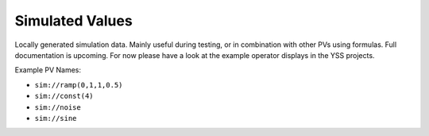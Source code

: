 Simulated Values
----------------

Locally generated simulation data. Mainly useful during testing, or in combination with other PVs using formulas. Full documentation is upcoming. For now please have a look at the example operator displays in the YSS projects.

Example PV Names:

* ``sim://ramp(0,1,1,0.5)``
* ``sim://const(4)``
* ``sim://noise``
* ``sim://sine``
